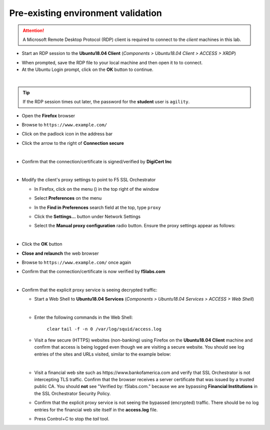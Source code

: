 .. role:: red
.. role:: bred

Pre-existing environment validation
================================================================================

.. attention::
   A Microsoft Remote Desktop Protocol (RDP) client is required to connect to the *client* machines in this lab.

-  Start an RDP session to the **Ubuntu18.04 Client** (*Components > Ubuntu18.04 Client > ACCESS > XRDP*)

.. image:: ../images/ubuntu-client-rdp-1.png

- When prompted, save the RDP file to your local machine and then open it to to connect.


-  At the Ubuntu Login prompt, click on the **OK** button to continue.

.. image:: ../images/ubuntu-client-rdp-2.png

|

.. tip::

   If the RDP session times out later, the password for the **student** user is ``agility``.


-  Open the **Firefox** browser

-  Browse to ``https://www.example.com/``

-  Click on the padlock icon in the address bar

   |ff-padlock|

-  Click the arrow to the right of **Connection secure**

   |ff-conn-expand|

|

-  Confirm that the connection/certificate is signed/verified by **DigiCert Inc**

   |ff-digicert-verified|

|

-  Modify the client's proxy settings to point to F5 SSL Orchestrator

   -  In Firefox, click on the menu (|ff-menu|) in the top right of the window

   -  Select **Preferences** on the menu
   
   -  In the **Find in Preferences** search field at the top, type ``proxy``
   
   -  Click the **Settings...** button under Network Settings
   
   -  Select the **Manual proxy configuration** radio button. Ensure the proxy settings appear as follows:
   
      |ff-connection-settings|

|

-  Click the **OK** button

-  **Close and relaunch** the web browser

-  Browse to ``https://www.example.com/`` once again

-  Confirm that the connection/certificate is now verified by **f5labs.com**

   |ff-f5labs-verified|

|

-  Confirm that the explicit proxy service is seeing decrypted traffic:

   -  Start a Web Shell to **Ubuntu18.04 Services** (*Components > Ubuntu18.04 Services > ACCESS > Web Shell*)

      .. image:: ../images/ubuntu-services.png
         :alt: Ubuntu18.04 Services Web Shell

      |

   -  Enter the following commands in the Web Shell:

         ``clear``
         ``tail -f -n 0 /var/log/squid/access.log`` 

   -  Visit a few secure (HTTPS) websites (non-banking) using Firefox on the **Ubuntu18.04 Client** machine and confirm that access is being logged even though we are visiting a secure website. You should see log entries of the sites and URLs visited, similar to the example below:

      |proxy-access-log|

      |

   -  Visit a financial web site such as \https://www.bankofamerica.com and verify that SSL Orchestrator is not intercepting TLS traffic. Confirm that the browser receives a server certificate that was issued by a trusted public CA. You should **not** see "Verified by: f5labs.com." because we are bypassing **Financial Institutions** in the SSL Orchestrator Security Policy.

   -  Confirm that the explicit proxy service is not seeing the bypassed (encrypted) traffic. There should be no log entries for the financial web site itself in the **access.log** file.

      .. note: 
         You may still see log entries for analytics web sites that are associated with the financial web site.

   -  Press Control+C to stop the *tail* tool.


.. |ff-padlock| image:: ../images/ff-padlock.png
   :alt: Connection Padlock

.. |ff-conn-expand| image:: ../images/ff-conn-expand.png
   :alt: Site Information

.. |ff-f5labs-verified| image:: ../images/ff-f5labs-verified.png
   :alt: Verified By: f5labs.com

.. |ff-menu| image:: ../images/ff-menu.png
   :width: 14px
   :height: 14px
   :alt: Firefox Menu

.. |ff-digicert-verified| image:: ../images/ff-digicert-verified.png
   :alt: Verified By: DigiCert Inc

.. |ff-connection-settings| image:: ../images/ff-connection-settings.png
   :alt: Firefox Connection Settings

.. |proxy-access-log| image:: ../images/proxy-access-log.png
   :alt: Proxy Access Log
